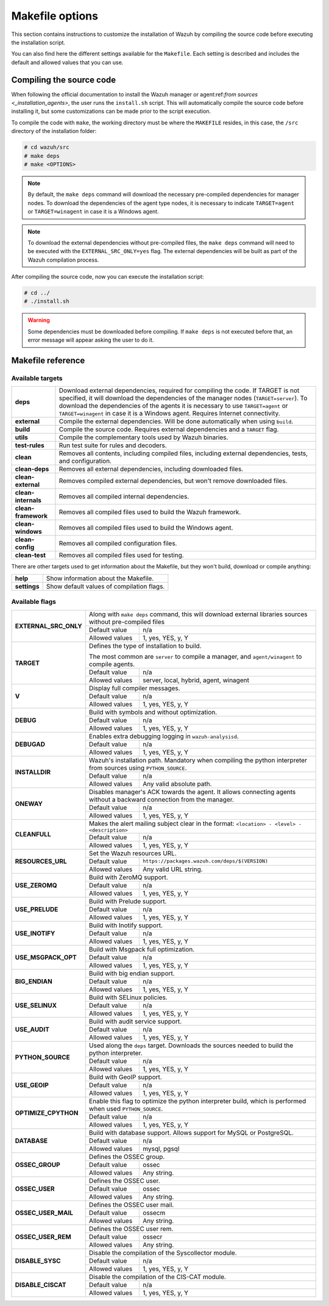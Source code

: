 .. Copyright (C) 2022 Wazuh, Inc.

.. meta::
  :description: This section contains instructions to customize the installation of Wazuh by compiling the source code before executing the installation script. 
  
.. _wazuh_makefile:

Makefile options
================

This section contains instructions to customize the installation of Wazuh by compiling the source code before executing the installation script.

You can also find here the different settings available for the ``Makefile``. Each setting is described and includes the default and allowed values that you can use.

Compiling the source code
-------------------------

When following the official documentation to install the Wazuh manager or agent:ref:`from sources <_installation_agents>`, the user runs the ``install.sh`` script. This will automatically compile the source code before installing it, but some customizations can be made prior to the script execution.

To compile the code with ``make``, the working directory must be where the ``MAKEFILE`` resides, in this case, the ``/src`` directory of the installation folder:

.. code-block:: console

  # cd wazuh/src
  # make deps
  # make <OPTIONS>

.. note::
      By default, the ``make deps`` command will download the necessary pre-compiled dependencies for manager nodes. To download the dependencies of the agent type nodes, it is necessary to indicate ``TARGET=agent`` or ``TARGET=winagent`` in case it is a Windows agent.

.. note::
      To download the external dependencies without pre-compiled files, the ``make deps`` command will need to be executed with the ``EXTERNAL_SRC_ONLY=yes`` flag. The external dependencies will be built as part of the Wazuh compilation process.

After compiling the source code, now you can execute the installation script:

.. code-block:: console

  # cd ../
  # ./install.sh

.. warning::
  Some dependencies must be downloaded before compiling. If ``make deps`` is not executed before that, an error message will appear asking the user to do it.

Makefile reference
------------------

Available targets
^^^^^^^^^^^^^^^^^

+-----------------------+---------------------------------------------------------------------------------------------------------------------------------------------------------------------------------------------------------------------------------------------------------------------------------------------------------------------------------------------------+
| **deps**              | Download external dependencies, required for compiling the code. If TARGET is not specified, it will download the dependencies of the manager nodes (``TARGET=server``). To download the dependencies of the agents it is necessary to use ``TARGET=agent`` or ``TARGET=winagent`` in case it is a Windows agent. Requires Internet connectivity. |
+-----------------------+---------------------------------------------------------------------------------------------------------------------------------------------------------------------------------------------------------------------------------------------------------------------------------------------------------------------------------------------------+
| **external**          | Compile the external dependencies. Will be done automatically when using ``build``.                                                                                                                                                                                                                                                               |
+-----------------------+---------------------------------------------------------------------------------------------------------------------------------------------------------------------------------------------------------------------------------------------------------------------------------------------------------------------------------------------------+
| **build**             | Compile the source code. Requires external dependencies and a ``TARGET`` flag.                                                                                                                                                                                                                                                                    |
+-----------------------+---------------------------------------------------------------------------------------------------------------------------------------------------------------------------------------------------------------------------------------------------------------------------------------------------------------------------------------------------+
| **utils**             | Compile the complementary tools used by Wazuh binaries.                                                                                                                                                                                                                                                                                           |
+-----------------------+---------------------------------------------------------------------------------------------------------------------------------------------------------------------------------------------------------------------------------------------------------------------------------------------------------------------------------------------------+
| **test-rules**        | Run test suite for rules and decoders.                                                                                                                                                                                                                                                                                                            |
+-----------------------+---------------------------------------------------------------------------------------------------------------------------------------------------------------------------------------------------------------------------------------------------------------------------------------------------------------------------------------------------+
| **clean**             | Removes all contents, including compiled files, including external dependencies, tests, and configuration.                                                                                                                                                                                                                                        |
+-----------------------+---------------------------------------------------------------------------------------------------------------------------------------------------------------------------------------------------------------------------------------------------------------------------------------------------------------------------------------------------+
| **clean-deps**        | Removes all external dependencies, including downloaded files.                                                                                                                                                                                                                                                                                    |
+-----------------------+---------------------------------------------------------------------------------------------------------------------------------------------------------------------------------------------------------------------------------------------------------------------------------------------------------------------------------------------------+
| **clean-external**    | Removes compiled external dependencies, but won't remove downloaded files.                                                                                                                                                                                                                                                                        |
+-----------------------+---------------------------------------------------------------------------------------------------------------------------------------------------------------------------------------------------------------------------------------------------------------------------------------------------------------------------------------------------+
| **clean-internals**   | Removes all compiled internal dependencies.                                                                                                                                                                                                                                                                                                       |
+-----------------------+---------------------------------------------------------------------------------------------------------------------------------------------------------------------------------------------------------------------------------------------------------------------------------------------------------------------------------------------------+
| **clean-framework**   | Removes all compiled files used to build the Wazuh framework.                                                                                                                                                                                                                                                                                     |
+-----------------------+---------------------------------------------------------------------------------------------------------------------------------------------------------------------------------------------------------------------------------------------------------------------------------------------------------------------------------------------------+
| **clean-windows**     | Removes all compiled files used to build the Windows agent.                                                                                                                                                                                                                                                                                       |
+-----------------------+---------------------------------------------------------------------------------------------------------------------------------------------------------------------------------------------------------------------------------------------------------------------------------------------------------------------------------------------------+
| **clean-config**      | Removes all compiled configuration files.                                                                                                                                                                                                                                                                                                         |
+-----------------------+---------------------------------------------------------------------------------------------------------------------------------------------------------------------------------------------------------------------------------------------------------------------------------------------------------------------------------------------------+
| **clean-test**        | Removes all compiled files used for testing.                                                                                                                                                                                                                                                                                                      |
+-----------------------+---------------------------------------------------------------------------------------------------------------------------------------------------------------------------------------------------------------------------------------------------------------------------------------------------------------------------------------------------+

There are other targets used to get information about the Makefile, but they won't build, download or compile anything:

+-----------------------+------------------------------------------------------------------------------------------------------------------------+
| **help**              | Show information about the Makefile.                                                                                   |
+-----------------------+------------------------------------------------------------------------------------------------------------------------+
| **settings**          | Show default values of compilation flags.                                                                              |
+-----------------------+------------------------------------------------------------------------------------------------------------------------+

Available flags
^^^^^^^^^^^^^^^

+-----------------------+------------------+-----------------------------------------------------------------------------------------------------+
| **EXTERNAL_SRC_ONLY** | Along with ``make deps`` command, this will download external libraries sources without pre-compiled files             |
|                       +------------------+-----------------------------------------------------------------------------------------------------+
|                       | Default value    | n/a                                                                                                 |
|                       +------------------+-----------------------------------------------------------------------------------------------------+
|                       | Allowed values   | 1, yes, YES, y, Y                                                                                   |
+-----------------------+------------------+-----------------------------------------------------------------------------------------------------+
| **TARGET**            | Defines the type of installation to build.                                                                             |
|                       |                                                                                                                        |
|                       | The most common are ``server`` to compile a manager, and ``agent/winagent``                                            |
|                       | to compile agents.                                                                                                     |
|                       +------------------+-----------------------------------------------------------------------------------------------------+
|                       | Default value    | n/a                                                                                                 |
|                       +------------------+-----------------------------------------------------------------------------------------------------+
|                       | Allowed values   | server, local, hybrid, agent, winagent                                                              |
+-----------------------+------------------+-----------------------------------------------------------------------------------------------------+
| **V**                 | Display full compiler messages.                                                                                        |
|                       +------------------+-----------------------------------------------------------------------------------------------------+
|                       | Default value    | n/a                                                                                                 |
|                       +------------------+-----------------------------------------------------------------------------------------------------+
|                       | Allowed values   | 1, yes, YES, y, Y                                                                                   |
+-----------------------+------------------+-----------------------------------------------------------------------------------------------------+
| **DEBUG**             | Build with symbols and without optimization.                                                                           |
|                       +------------------+-----------------------------------------------------------------------------------------------------+
|                       | Default value    | n/a                                                                                                 |
|                       +------------------+-----------------------------------------------------------------------------------------------------+
|                       | Allowed values   | 1, yes, YES, y, Y                                                                                   |
+-----------------------+------------------+-----------------------------------------------------------------------------------------------------+
| **DEBUGAD**           | Enables extra debugging logging in ``wazuh-analysisd``.                                                                |
|                       +------------------+-----------------------------------------------------------------------------------------------------+
|                       | Default value    | n/a                                                                                                 |
|                       +------------------+-----------------------------------------------------------------------------------------------------+
|                       | Allowed values   | 1, yes, YES, y, Y                                                                                   |
+-----------------------+------------------+-----------------------------------------------------------------------------------------------------+
| **INSTALLDIR**        | Wazuh's installation path. Mandatory when compiling the python interpreter from sources using ``PYTHON_SOURCE``.       |
|                       +------------------+-----------------------------------------------------------------------------------------------------+
|                       | Default value    | n/a                                                                                                 |
|                       +------------------+-----------------------------------------------------------------------------------------------------+
|                       | Allowed values   | Any valid absolute path.                                                                            |
+-----------------------+------------------+-----------------------------------------------------------------------------------------------------+
| **ONEWAY**            | Disables manager's ACK towards the agent. It allows connecting agents without a backward connection from the manager.  |
|                       +------------------+-----------------------------------------------------------------------------------------------------+
|                       | Default value    | n/a                                                                                                 |
|                       +------------------+-----------------------------------------------------------------------------------------------------+
|                       | Allowed values   | 1, yes, YES, y, Y                                                                                   |
+-----------------------+------------------+-----------------------------------------------------------------------------------------------------+
| **CLEANFULL**         | Makes the alert mailing subject clear in the format: ``<location> - <level> - <description>``                          |
|                       +------------------+-----------------------------------------------------------------------------------------------------+
|                       | Default value    | n/a                                                                                                 |
|                       +------------------+-----------------------------------------------------------------------------------------------------+
|                       | Allowed values   | 1, yes, YES, y, Y                                                                                   |
+-----------------------+------------------+-----------------------------------------------------------------------------------------------------+
| **RESOURCES_URL**     | Set the Wazuh resources URL.                                                                                           |
|                       +------------------+-----------------------------------------------------------------------------------------------------+
|                       | Default value    | ``https://packages.wazuh.com/deps/$(VERSION)``                                                      |
|                       +------------------+-----------------------------------------------------------------------------------------------------+
|                       | Allowed values   | Any valid URL string.                                                                               |
+-----------------------+------------------+-----------------------------------------------------------------------------------------------------+
| **USE_ZEROMQ**        | Build with ZeroMQ support.                                                                                             |
|                       +------------------+-----------------------------------------------------------------------------------------------------+
|                       | Default value    | n/a                                                                                                 |
|                       +------------------+-----------------------------------------------------------------------------------------------------+
|                       | Allowed values   | 1, yes, YES, y, Y                                                                                   |
+-----------------------+------------------+-----------------------------------------------------------------------------------------------------+
| **USE_PRELUDE**       | Build with Prelude support.                                                                                            |
|                       +------------------+-----------------------------------------------------------------------------------------------------+
|                       | Default value    | n/a                                                                                                 |
|                       +------------------+-----------------------------------------------------------------------------------------------------+
|                       | Allowed values   | 1, yes, YES, y, Y                                                                                   |
+-----------------------+------------------+-----------------------------------------------------------------------------------------------------+
| **USE_INOTIFY**       | Build with Inotify support.                                                                                            |
|                       +------------------+-----------------------------------------------------------------------------------------------------+
|                       | Default value    | n/a                                                                                                 |
|                       +------------------+-----------------------------------------------------------------------------------------------------+
|                       | Allowed values   | 1, yes, YES, y, Y                                                                                   |
+-----------------------+------------------+-----------------------------------------------------------------------------------------------------+
| **USE_MSGPACK_OPT**   | Build with Msgpack full optimization.                                                                                  |
|                       +------------------+-----------------------------------------------------------------------------------------------------+
|                       | Default value    | n/a                                                                                                 |
|                       +------------------+-----------------------------------------------------------------------------------------------------+
|                       | Allowed values   | 1, yes, YES, y, Y                                                                                   |
+-----------------------+------------------+-----------------------------------------------------------------------------------------------------+
| **BIG_ENDIAN**        | Build with big endian support.                                                                                         |
|                       +------------------+-----------------------------------------------------------------------------------------------------+
|                       | Default value    | n/a                                                                                                 |
|                       +------------------+-----------------------------------------------------------------------------------------------------+
|                       | Allowed values   | 1, yes, YES, y, Y                                                                                   |
+-----------------------+------------------+-----------------------------------------------------------------------------------------------------+
| **USE_SELINUX**       | Build with SELinux policies.                                                                                           |
|                       +------------------+-----------------------------------------------------------------------------------------------------+
|                       | Default value    | n/a                                                                                                 |
|                       +------------------+-----------------------------------------------------------------------------------------------------+
|                       | Allowed values   | 1, yes, YES, y, Y                                                                                   |
+-----------------------+------------------+-----------------------------------------------------------------------------------------------------+
| **USE_AUDIT**         | Build with audit service support.                                                                                      |
|                       +------------------+-----------------------------------------------------------------------------------------------------+
|                       | Default value    | n/a                                                                                                 |
|                       +------------------+-----------------------------------------------------------------------------------------------------+
|                       | Allowed values   | 1, yes, YES, y, Y                                                                                   |
+-----------------------+------------------+-----------------------------------------------------------------------------------------------------+
| **PYTHON_SOURCE**     | Used along the ``deps`` target. Downloads the sources needed to build the python interpreter.                          |
|                       +------------------+-----------------------------------------------------------------------------------------------------+
|                       | Default value    | n/a                                                                                                 |
|                       +------------------+-----------------------------------------------------------------------------------------------------+
|                       | Allowed values   | 1, yes, YES, y, Y                                                                                   |
+-----------------------+------------------+-----------------------------------------------------------------------------------------------------+
| **USE_GEOIP**         | Build with GeoIP support.                                                                                              |
|                       +------------------+-----------------------------------------------------------------------------------------------------+
|                       | Default value    | n/a                                                                                                 |
|                       +------------------+-----------------------------------------------------------------------------------------------------+
|                       | Allowed values   | 1, yes, YES, y, Y                                                                                   |
+-----------------------+------------------+-----------------------------------------------------------------------------------------------------+
| **OPTIMIZE_CPYTHON**  | Enable this flag to optimize the python interpreter build, which is performed when used ``PYTHON_SOURCE``.             |
|                       +------------------+-----------------------------------------------------------------------------------------------------+
|                       | Default value    | n/a                                                                                                 |
|                       +------------------+-----------------------------------------------------------------------------------------------------+
|                       | Allowed values   | 1, yes, YES, y, Y                                                                                   |
+-----------------------+------------------+-----------------------------------------------------------------------------------------------------+
| **DATABASE**          | Build with database support. Allows support for MySQL or PostgreSQL.                                                   |
|                       +------------------+-----------------------------------------------------------------------------------------------------+
|                       | Default value    | n/a                                                                                                 |
|                       +------------------+-----------------------------------------------------------------------------------------------------+
|                       | Allowed values   | mysql, pgsql                                                                                        |
+-----------------------+------------------+-----------------------------------------------------------------------------------------------------+
| **OSSEC_GROUP**       | Defines the OSSEC group.                                                                                               |
|                       +------------------+-----------------------------------------------------------------------------------------------------+
|                       | Default value    | ossec                                                                                               |
|                       +------------------+-----------------------------------------------------------------------------------------------------+
|                       | Allowed values   | Any string.                                                                                         |
+-----------------------+------------------+-----------------------------------------------------------------------------------------------------+
| **OSSEC_USER**        | Defines the OSSEC user.                                                                                                |
|                       +------------------+-----------------------------------------------------------------------------------------------------+
|                       | Default value    | ossec                                                                                               |
|                       +------------------+-----------------------------------------------------------------------------------------------------+
|                       | Allowed values   | Any string.                                                                                         |
+-----------------------+------------------+-----------------------------------------------------------------------------------------------------+
| **OSSEC_USER_MAIL**   | Defines the OSSEC user mail.                                                                                           |
|                       +------------------+-----------------------------------------------------------------------------------------------------+
|                       | Default value    | ossecm                                                                                              |
|                       +------------------+-----------------------------------------------------------------------------------------------------+
|                       | Allowed values   | Any string.                                                                                         |
+-----------------------+------------------+-----------------------------------------------------------------------------------------------------+
| **OSSEC_USER_REM**    | Defines the OSSEC user rem.                                                                                            |
|                       +------------------+-----------------------------------------------------------------------------------------------------+
|                       | Default value    | ossecr                                                                                              |
|                       +------------------+-----------------------------------------------------------------------------------------------------+
|                       | Allowed values   | Any string.                                                                                         |
+-----------------------+------------------+-----------------------------------------------------------------------------------------------------+
| **DISABLE_SYSC**      | Disable the compilation of the Syscollector module.                                                                    |
|                       +------------------+-----------------------------------------------------------------------------------------------------+
|                       | Default value    | n/a                                                                                                 |
|                       +------------------+-----------------------------------------------------------------------------------------------------+
|                       | Allowed values   | 1, yes, YES, y, Y                                                                                   |
+-----------------------+------------------+-----------------------------------------------------------------------------------------------------+
| **DISABLE_CISCAT**    | Disable the compilation of the CIS-CAT module.                                                                         |
|                       +------------------+-----------------------------------------------------------------------------------------------------+
|                       | Default value    | n/a                                                                                                 |
|                       +------------------+-----------------------------------------------------------------------------------------------------+
|                       | Allowed values   | 1, yes, YES, y, Y                                                                                   |
+-----------------------+------------------+-----------------------------------------------------------------------------------------------------+

